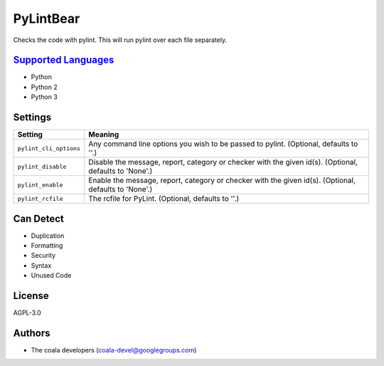 **PyLintBear**
==============

Checks the code with pylint. This will run pylint over each file
separately.

`Supported Languages <../README.rst>`_
-----

* Python
* Python 2
* Python 3

Settings
--------

+-------------------------+-----------------------------------------------------------+
| Setting                 |  Meaning                                                  |
+=========================+===========================================================+
|                         |                                                           |
| ``pylint_cli_options``  | Any command line options you wish to be passed to pylint. |
|                         | (Optional, defaults to ''.)                               |
|                         |                                                           |
+-------------------------+-----------------------------------------------------------+
|                         |                                                           |
| ``pylint_disable``      | Disable the message, report, category or checker with the |
|                         | given id(s). (Optional, defaults to 'None'.)              |
|                         |                                                           |
+-------------------------+-----------------------------------------------------------+
|                         |                                                           |
| ``pylint_enable``       | Enable the message, report, category or checker with the  |
|                         | given id(s). (Optional, defaults to 'None'.)              |
|                         |                                                           |
+-------------------------+-----------------------------------------------------------+
|                         |                                                           |
| ``pylint_rcfile``       | The rcfile for PyLint. (Optional, defaults to ''.)        +
|                         |                                                           |
+-------------------------+-----------------------------------------------------------+


Can Detect
----------

* Duplication
* Formatting
* Security
* Syntax
* Unused Code

License
-------

AGPL-3.0

Authors
-------

* The coala developers (coala-devel@googlegroups.com)
